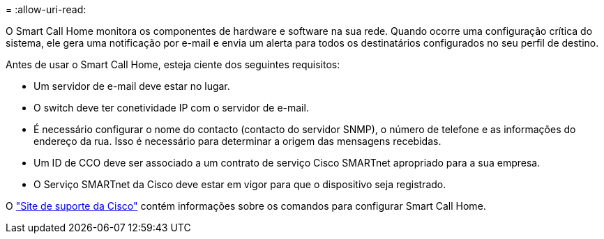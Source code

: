 = 
:allow-uri-read: 


O Smart Call Home monitora os componentes de hardware e software na sua rede. Quando ocorre uma configuração crítica do sistema, ele gera uma notificação por e-mail e envia um alerta para todos os destinatários configurados no seu perfil de destino.

Antes de usar o Smart Call Home, esteja ciente dos seguintes requisitos:

* Um servidor de e-mail deve estar no lugar.
* O switch deve ter conetividade IP com o servidor de e-mail.
* É necessário configurar o nome do contacto (contacto do servidor SNMP), o número de telefone e as informações do endereço da rua. Isso é necessário para determinar a origem das mensagens recebidas.
* Um ID de CCO deve ser associado a um contrato de serviço Cisco SMARTnet apropriado para a sua empresa.
* O Serviço SMARTnet da Cisco deve estar em vigor para que o dispositivo seja registrado.


O http://www.cisco.com/c/en/us/products/switches/index.html["Site de suporte da Cisco"^] contém informações sobre os comandos para configurar Smart Call Home.
